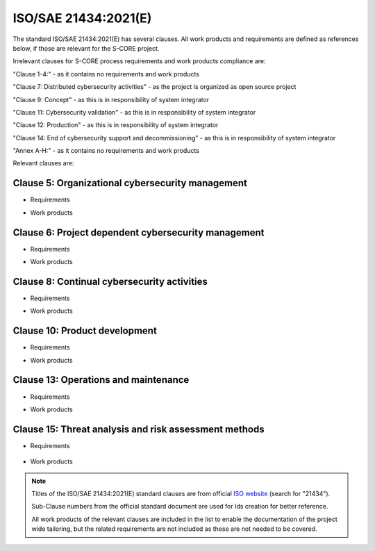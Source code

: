 ..
   # *******************************************************************************
   # Copyright (c) 2025 Contributors to the Eclipse Foundation
   #
   # See the NOTICE file(s) distributed with this work for additional
   # information regarding copyright ownership.
   #
   # This program and the accompanying materials are made available under the
   # terms of the Apache License Version 2.0 which is available at
   # https://www.apache.org/licenses/LICENSE-2.0
   #
   # SPDX-License-Identifier: Apache-2.0
   # *******************************************************************************

.. _standard_isosae21434:

ISO/SAE 21434:2021(E)
---------------------

The standard ISO/SAE 21434:2021(E) has several clauses. All work products and requirements are
defined as references below, if those are relevant for the S-CORE project.

Irrelevant clauses for S-CORE process requirements and work products compliance are:

"Clause 1-4:" - as it contains no requirements and work products

"Clause 7: Distributed cybersecurity activities" - as the project is organized as open source project

"Clause 9: Concept" - as this is in responsibility of system integrator

"Clause 11: Cybersecurity validation" - as this is in responsibility of system integrator

"Clause 12: Production" -  as this is in responsibility of system integrator

"Clause 14: End of cybersecurity support and decommissioning" - as this is in responsibility of system integrator

"Annex A-H:" - as it contains no requirements and work products


Relevant clauses are:

Clause 5: Organizational cybersecurity management
~~~~~~~~~~~~~~~~~~~~~~~~~~~~~~~~~~~~~~~~~~~~~~~~~

* Requirements
    .. std_req:: org_management_5421
       :id: std_req__isosae21434__org_management_5421
       :status: valid

    .. std_req:: org_management_5422
       :id: std_req__isosae21434__org_management_5422
       :status: valid

    .. std_req:: org_management_5423
       :id: std_req__isosae21434__org_management_5423
       :status: valid

    .. std_req:: org_management_5441
       :id: std_req__isosae21434__org_management_5441
       :status: valid

    .. std_req:: org_management_5442
       :id: std_req__isosae21434__org_management_5442
       :status: valid

    .. std_req:: org_management_5443
       :id: std_req__isosae21434__org_management_5443
       :status: valid

    .. std_req:: org_management_5451
       :id: std_req__isosae21434__org_management_5451
       :status: valid

    .. std_req:: org_management_5452
       :id: std_req__isosae21434__org_management_5452
       :status: valid

    .. std_req:: org_management_5461
       :id: std_req__isosae21434__org_management_5461
       :status: valid


* Work products
    .. std_wp:: org_management_551
       :id: std_wp__isosae21434__org_management_551
       :status: valid

    .. std_wp:: org_management_552
       :id: std_wp__isosae21434__org_management_552
       :status: valid

    .. std_wp:: org_management_553
       :id: std_wp__isosae21434__org_management_553
       :status: valid

    .. std_wp:: org_management_554
       :id: std_wp__isosae21434__org_management_554
       :status: valid

    .. std_wp:: org_management_555
       :id: std_wp__isosae21434__org_management_555
       :status: valid


Clause 6: Project dependent cybersecurity management
~~~~~~~~~~~~~~~~~~~~~~~~~~~~~~~~~~~~~~~~~~~~~~~~~~~~

* Requirements
   .. std_req:: prj_management_6411
       :id: std_req__isosae21434__prj_management_6411
       :status: valid

   .. std_req:: prj_management_6421
       :id: std_req__isosae21434__prj_management_6421
       :status: valid

   .. std_req:: prj_management_6422
       :id: std_req__isosae21434__prj_management_6422
       :status: valid

   .. std_req:: prj_management_6423
       :id: std_req__isosae21434__prj_management_6423
       :status: valid

   .. std_req:: prj_management_6424
       :id: std_req__isosae21434__prj_management_6424
       :status: valid

   .. std_req:: prj_management_6425
       :id: std_req__isosae21434__prj_management_6425
       :status: valid

   .. std_req:: prj_management_6426
       :id: std_req__isosae21434__prj_management_6426
       :status: valid

   .. std_req:: prj_management_6427
       :id: std_req__isosae21434__prj_management_6427
       :status: valid

   .. std_req:: prj_management_6428
       :id: std_req__isosae21434__prj_management_6428
       :status: valid

   .. std_req:: prj_management_6429
       :id: std_req__isosae21434__prj_management_6429
       :status: valid

   .. std_req:: prj_management_64210
       :id: std_req__isosae21434__prj_management_64210
       :status: valid

   .. std_req:: prj_management_64211
       :id: std_req__isosae21434__prj_management_64211
       :status: valid

   .. std_req:: prj_management_6431
       :id: std_req__isosae21434__prj_management_6431
       :status: valid

   .. std_req:: prj_management_6432
       :id: std_req__isosae21434__prj_management_6432
       :status: valid

   .. std_req:: prj_management_6441
       :id: std_req__isosae21434__prj_management_6441
       :status: valid

   .. std_req:: prj_management_6442
       :id: std_req__isosae21434__prj_management_6442
       :status: valid

   .. std_req:: prj_management_6443
       :id: std_req__isosae21434__prj_management_6443
       :status: valid

   .. std_req:: prj_management_6451
       :id: std_req__isosae21434__prj_management_6451
       :status: valid

   .. std_req:: prj_management_6452
       :id: std_req__isosae21434__prj_management_6452
       :status: valid

   .. std_req:: prj_management_6453
       :id: std_req__isosae21434__prj_management_6453
       :status: valid

   .. std_req:: prj_management_6461
       :id: std_req__isosae21434__prj_management_6461
       :status: valid

   .. std_req:: prj_management_6462
       :id: std_req__isosae21434__prj_management_6462
       :status: valid

   .. std_req:: prj_management_6471
       :id: std_req__isosae21434__prj_management_6471
       :status: valid

   .. std_req:: prj_management_6491
       :id: std_req__isosae21434__prj_management_6491
       :status: valid

   .. std_req:: prj_management_6492
       :id: std_req__isosae21434__prj_management_6492
       :status: valid


* Work products
    .. std_wp:: prj_management_651
       :id: std_wp__isosae21434__prj_management_651
       :status: valid

    .. std_wp:: prj_management_652
       :id: std_wp__isosae21434__prj_management_652
       :status: valid

    .. std_wp:: prj_management_653
       :id: std_wp__isosae21434__prj_management_653
       :status: valid

    .. std_wp:: prj_management_654
       :id: std_wp__isosae21434__prj_management_654
       :status: valid


Clause 8: Continual cybersecurity activities
~~~~~~~~~~~~~~~~~~~~~~~~~~~~~~~~~~~~~~~~~~~~

* Requirements
   .. std_req:: continual_8321
       :id: std_req__isosae21434__continual_8321
       :status: valid

   .. std_req:: continual_8322
       :id: std_req__isosae21434__continual_8322
       :status: valid

   .. std_req:: continual_8323
       :id: std_req__isosae21434__continual_8323
       :status: valid

   .. std_req:: continual_8421
       :id: std_req__isosae21434__continual_8421
       :status: valid

   .. std_req:: continual_8521
       :id: std_req__isosae21434__continual_8521
       :status: valid

   .. std_req:: continual_8522
       :id: std_req__isosae21434__continual_8522
       :status: valid

   .. std_req:: continual_8621
       :id: std_req__isosae21434__continual_8621
       :status: valid

   .. std_req:: continual_8622
       :id: std_req__isosae21434__continual_8622
       :status: valid


* Work products
    .. std_wp:: continual_8331
       :id: std_wp__isosae21434__continual_8331
       :status: valid

    .. std_wp:: continual_8332
       :id: std_wp__isosae21434__continual_8332
       :status: valid

    .. std_wp:: continual_8333
       :id: std_wp__isosae21434__continual_8333
       :status: valid

    .. std_wp:: continual_8431
       :id: std_wp__isosae21434__continual_8431
       :status: valid

    .. std_wp:: continual_8531
       :id: std_wp__isosae21434__continual_8531
       :status: valid

    .. std_wp:: continual_8631
       :id: std_wp__isosae21434__continual_8631
       :status: valid


Clause 10: Product development
~~~~~~~~~~~~~~~~~~~~~~~~~~~~~~

* Requirements
   .. std_req:: development_10411
      :id: std_req__isosae21434__development_10411
      :status: valid

   .. std_req:: development_10412
      :id: std_req__isosae21434__development_10412
      :status: valid

   .. std_req:: development_10413
      :id: std_req__isosae21434__development_10413
      :status: valid

   .. std_req:: development_10414
      :id: std_req__isosae21434__development_10414
      :status: valid

   .. std_req:: development_10415
      :id: std_req__isosae21434__development_10415
      :status: valid

   .. std_req:: development_10416
      :id: std_req__isosae21434__development_10416
      :status: valid

   .. std_req:: development_10417
      :id: std_req__isosae21434__development_10417
      :status: valid

   .. std_req:: development_10418
      :id: std_req__isosae21434__development_10418
      :status: valid

   .. std_req:: development_10421
      :id: std_req__isosae21434__development_10421
      :status: valid

   .. std_req:: development_10422
      :id: std_req__isosae21434__development_10422
      :status: valid

   .. std_req:: development_10423
      :id: std_req__isosae21434__development_10423
      :status: valid

   .. std_req:: development_10424
      :id: std_req__isosae21434__development_10424
      :status: valid

   .. std_req:: development_10425
      :id: std_req__isosae21434__development_10425
      :status: valid


* Work products
    .. std_wp:: development_1051
       :id: std_wp__isosae21434__development_1051
       :status: valid

    .. std_wp:: development_1052
       :id: std_wp__isosae21434__development_1052
       :status: valid

    .. std_wp:: development_1053
       :id: std_wp__isosae21434__development_1053
       :status: valid

    .. std_wp:: development_1054
       :id: std_wp__isosae21434__development_1054
       :status: valid

    .. std_wp:: development_1055
       :id: std_wp__isosae21434__development_1055
       :status: valid

    .. std_wp:: development_1056
       :id: std_wp__isosae21434__development_1056
       :status: valid

    .. std_wp:: development_1057
       :id: std_wp__isosae21434__development_1057
       :status: valid


Clause 13: Operations and maintenance
~~~~~~~~~~~~~~~~~~~~~~~~~~~~~~~~~~~~~

* Requirements
   .. std_req:: maintenance_13321
      :id: std_req__isosae21434__maintenance_13321
      :status: valid

   .. std_req:: maintenance_13322
      :id: std_req__isosae21434__maintenance_13322
      :status: valid

   .. std_req:: maintenance_13421
      :id: std_req__isosae21434__maintenance_13421
      :status: valid


* Work products
    .. std_wp:: maintenance_13331
       :id: std_wp__isosae21434__maintenance_13331
       :status: valid


Clause 15: Threat analysis and risk assessment methods
~~~~~~~~~~~~~~~~~~~~~~~~~~~~~~~~~~~~~~~~~~~~~~~~~~~~~~

* Requirements

   .. std_req:: assessment_15621
      :id: std_req__isosae21434__assessment_15621
      :status: valid

   .. std_req:: assessment_15622
      :id: std_req__isosae21434__assessment_15622
      :status: valid

   .. std_req:: assessment_15721
      :id: std_req__isosae21434__assessment_15721
      :status: valid

   .. std_req:: assessment_15722
      :id: std_req__isosae21434__assessment_15722
      :status: valid

   .. std_req:: assessment_15723
      :id: std_req__isosae21434__assessment_15723
      :status: valid

   .. std_req:: assessment_15724
      :id: std_req__isosae21434__assessment_15724
      :status: valid

   .. std_req:: assessment_15725
      :id: std_req__isosae21434__assessment_15725
      :status: valid

   .. std_req:: assessment_15821
      :id: std_req__isosae21434__assessment_15821
      :status: valid

   .. std_req:: assessment_15822
      :id: std_req__isosae21434__assessment_15822
      :status: valid

   .. std_req:: assessment_15921
      :id: std_req__isosae21434__assessment_15921
      :status: valid


* Work products
    .. std_wp:: assessment_15331
       :id: std_wp__isosae21434__assessment_15331
       :status: valid

    .. std_wp:: assessment_15332
       :id: std_wp__isosae21434__assessment_15332
       :status: valid

    .. std_wp:: assessment_15431
       :id: std_wp__isosae21434__assessment_15431
       :status: valid

    .. std_wp:: assessment_15531
       :id: std_wp__isosae21434__assessment_15531
       :status: valid

    .. std_wp:: assessment_15631
       :id: std_wp__isosae21434__assessment_15631
       :status: valid

    .. std_wp:: assessment_15731
       :id: std_wp__isosae21434__assessment_15731
       :status: valid

    .. std_wp:: assessment_15831
       :id: std_wp__isosae21434__assessment_15831
       :status: valid

    .. std_wp:: assessment_15931
       :id: std_wp__isosae21434__assessment_15931
       :status: valid


.. note::
   Titles of the ISO/SAE 21434:2021(E) standard clauses are from official `ISO website <https://www.iso.org/search.html>`_ (search for "21434").

   Sub-Clause numbers from the official standard document are used for Ids creation for better reference.

   All work products of the relevant clauses are included in the list to enable the documentation of the project wide tailoring,
   but the related requirements are not included as these are not needed to be covered.

.. needextend:: "standards/isosae21434" in docname
   :+tags: isosae21434
